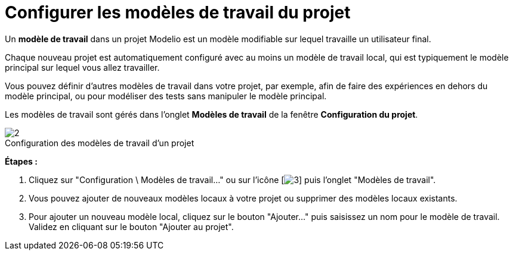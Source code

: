 // Disable all captions for figures.
:!figure-caption:
// Path to the stylesheet files
:stylesdir: .

[[Configurer-les-modèles-de-travail-du-projet]]

[[configurer-les-modèles-de-travail-du-projet]]
= Configurer les modèles de travail du projet

Un *modèle de travail* dans un projet Modelio est un modèle modifiable sur lequel travaille un utilisateur final.

Chaque nouveau projet est automatiquement configuré avec au moins un modèle de travail local, qui est typiquement le modèle principal sur lequel vous allez travailler.

Vous pouvez définir d'autres modèles de travail dans votre projet, par exemple, afin de faire des expériences en dehors du modèle principal, ou pour modéliser des tests sans manipuler le modèle principal.

Les modèles de travail sont gérés dans l'onglet *Modèles de travail* de la fenêtre *Configuration du projet*.

.Configuration des modèles de travail d'un projet
image::images/Modeler-_modeler_managing_projects_configuring_project_work_models_ProjectWorkModels-fr.png[2]

*Étapes :*

1.  Cliquez sur "Configuration \ Modèles de travail..." ou sur l'icône [image:images/Modeler-_modeler_managing_projects_configuring_project_work_models_config.png[3]] puis l'onglet "Modèles de travail".
2.  Vous pouvez ajouter de nouveaux modèles locaux à votre projet ou supprimer des modèles locaux existants.
3.  Pour ajouter un nouveau modèle local, cliquez sur le bouton "Ajouter..." puis saisissez un nom pour le modèle de travail. Validez en cliquant sur le bouton "Ajouter au projet".


